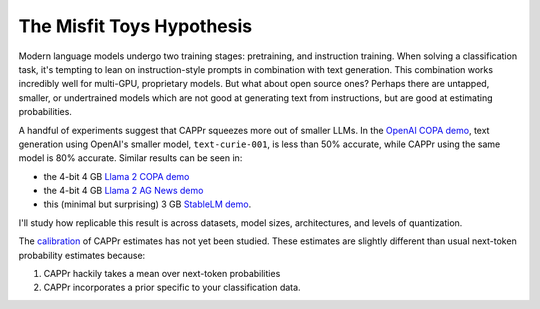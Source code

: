 The Misfit Toys Hypothesis
==========================

Modern language models undergo two training stages: pretraining, and instruction
training. When solving a classification task, it's tempting to lean on instruction-style
prompts in combination with text generation. This combination works incredibly well for
multi-GPU, proprietary models. But what about open source ones? Perhaps there are
untapped, smaller, or undertrained models which are not good at generating text from
instructions, but are good at estimating probabilities.

A handful of experiments suggest that CAPPr squeezes more out of smaller LLMs. In the
`OpenAI COPA demo
<https://github.com/kddubey/cappr/blob/main/demos/openai/superglue/copa.ipynb>`_, text
generation using OpenAI's smaller model, ``text-curie-001``, is less than 50% accurate,
while CAPPr using the same model is 80% accurate. Similar results can be seen in:

- the 4-bit 4 GB `Llama 2 COPA demo
  <https://github.com/kddubey/cappr/blob/main/demos/llama_cpp/superglue/copa.ipynb>`_
- the 4-bit 4 GB `Llama 2 AG News demo
  <https://github.com/kddubey/cappr/blob/main/demos/llama_cpp/ag_news.ipynb>`_
- this (minimal but surprising) 3 GB `StableLM demo
  <https://github.com/kddubey/cappr/blob/main/demos/huggingface/auto_gptq.ipynb>`_.

I'll study how replicable this result is across datasets, model sizes, architectures,
and levels of quantization.

The `calibration`_ of CAPPr estimates has not yet been studied. These estimates are
slightly different than usual next-token probability estimates because:

#. CAPPr hackily takes a mean over next-token probabilities

#. CAPPr incorporates a prior specific to your classification data.

.. _calibration: https://en.wikipedia.org/wiki/Probabilistic_classification#Probability_calibration
